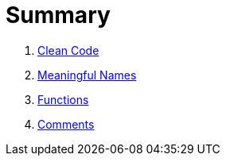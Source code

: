 = Summary

. link:chapter-1.adoc[Clean Code]
. link:chapter-2.adoc[Meaningful Names]
. link:chapter-3.adoc[Functions]
. link:chapter-4.adoc[Comments]

